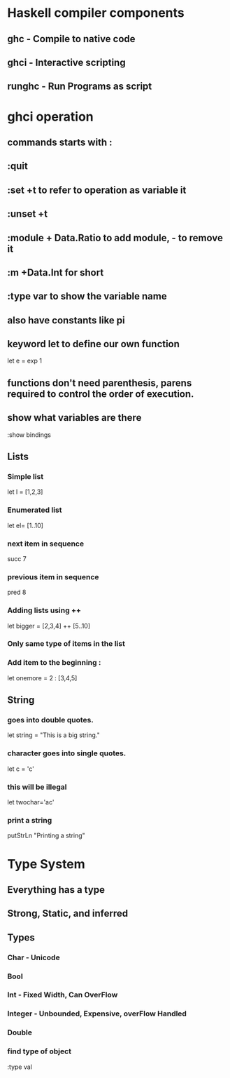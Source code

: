 * Haskell compiler components
** ghc - Compile to native code
** ghci - Interactive scripting
** runghc - Run Programs as script
* ghci operation
** commands starts with :
** :quit
** :set +t to refer to operation as variable it
** :unset +t
** :module + Data.Ratio to add module, - to remove it
** :m +Data.Int for short
** :type var to show the variable name
** also have constants like pi
** keyword let to define our own function 
   let e = exp 1
** functions don't need parenthesis, parens required to control the order of execution.
** show what variables are there
:show bindings
** Lists
*** Simple list 
let l = [1,2,3]
*** Enumerated list 
let el= [1..10]
*** next item in sequence
succ 7
*** previous item in sequence
pred 8
*** Adding lists using ++
let bigger = [2,3,4] ++ [5..10]
*** Only same type of items in the list
*** Add item to the beginning :
let onemore = 2 : [3,4,5]
** String
*** goes into double quotes.
let string = "This is a big string."
*** character goes into single quotes.
let c = 'c'
*** this will be illegal
let twochar='ac'
*** print a string
putStrLn "Printing a string\n"
* Type System
** Everything has a type
** Strong, Static, and inferred
** Types
*** Char - Unicode
*** Bool
*** Int - Fixed Width, Can OverFlow
*** Integer - Unbounded, Expensive, overFlow Handled
*** Double
*** find type of object
:type val
